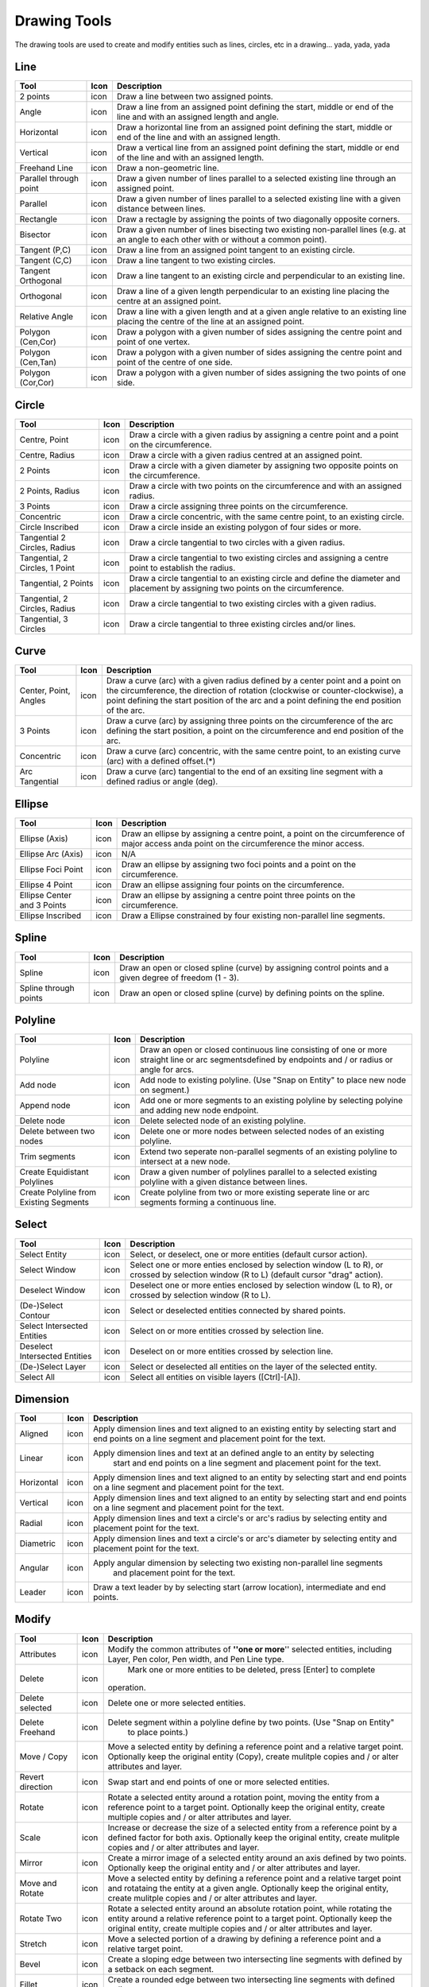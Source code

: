 .. _tools: 

Drawing Tools
-------------

The drawing tools are used to create and modify entities such as lines, circles, etc in a drawing... yada, yada, yada


Line
~~~~
.. table:: Line Tools
    :widths: 15 10 75
+---------------------------------+------+-----------------------------------------------------------------------------+
| Tool                            | Icon | Description                                                                 |
+=================================+======+=============================================================================+
| 2 points                        | icon | Draw a line between two assigned points.                                    |
+---------------------------------+------+-----------------------------------------------------------------------------+
| Angle                           | icon | Draw a line from an assigned point defining the start, middle or end of the |
|                                 |      | line and with an assigned length and angle.                                 |
+---------------------------------+------+-----------------------------------------------------------------------------+
| Horizontal                      | icon | Draw a horizontal line from an assigned point defining the start, middle or |
|                                 |      | end of the line and with an assigned length.                                |
+---------------------------------+------+-----------------------------------------------------------------------------+
| Vertical                        | icon | Draw a vertical line from an assigned point defining the start, middle or   |
|                                 |      | end of the line and with an assigned length.                                |
+---------------------------------+------+-----------------------------------------------------------------------------+
| Freehand Line                   | icon | Draw a non-geometric line.                                                  |
+---------------------------------+------+-----------------------------------------------------------------------------+
| Parallel through point          | icon | Draw a given number of lines parallel to a selected existing line through   |
|                                 |      | an assigned point.                                                          |
+---------------------------------+------+-----------------------------------------------------------------------------+
| Parallel                        | icon | Draw a given number of lines parallel to a selected existing line with a    |
|                                 |      | given distance between lines.                                               |
+---------------------------------+------+-----------------------------------------------------------------------------+
| Rectangle                       | icon | Draw a rectagle by assigning the points of two diagonally opposite corners. |
+---------------------------------+------+-----------------------------------------------------------------------------+
| Bisector                        | icon | Draw a given number of lines bisecting two existing non-parallel lines (e.g.| 
|                                 |      | at an angle to each other with or without a common point).                  |
+---------------------------------+------+-----------------------------------------------------------------------------+
| Tangent (P,C)                   | icon | Draw a line from an assigned point tangent to an existing circle.           |
+---------------------------------+------+-----------------------------------------------------------------------------+
| Tangent (C,C)                   | icon | Draw a line tangent to two existing circles.                                |
+---------------------------------+------+-----------------------------------------------------------------------------+
| Tangent Orthogonal              | icon | Draw a line tangent to an existing circle and perpendicular to an existing  |
|                                 |      | line.                                                                       |
+---------------------------------+------+-----------------------------------------------------------------------------+
| Orthogonal                      | icon | Draw a line of a given length perpendicular to an existing line placing the |
|                                 |      | centre at an assigned point.                                                |
+---------------------------------+------+-----------------------------------------------------------------------------+
| Relative Angle                  | icon | Draw a line with a given length and at a given angle relative to an existing|
|                                 |      | line placing the centre of the line at an assigned point.                   |
+---------------------------------+------+-----------------------------------------------------------------------------+
| Polygon (Cen,Cor)               | icon | Draw a polygon with a given number of sides assigning the centre point and  | 
|                                 |      | point of one vertex.                                                        |
+---------------------------------+------+-----------------------------------------------------------------------------+
| Polygon (Cen,Tan)               | icon | Draw a polygon with a given number of sides assigning the centre point and  | 
|                                 |      | point of the centre of one side.                                            |
+---------------------------------+------+-----------------------------------------------------------------------------+
| Polygon (Cor,Cor)               | icon | Draw a polygon with a given number of sides assigning the two points of one |
|                                 |      | side.                                                                       |
+---------------------------------+------+-----------------------------------------------------------------------------+


Circle
~~~~
.. table:: Circle Tools
    :widths: 15 10 75
+---------------------------------+------+-----------------------------------------------------------------------------+
| Tool                            | Icon | Description                                                                 |
+=================================+======+=============================================================================+
| Centre, Point                   | icon | Draw a circle with a given radius by assigning a centre point and a point on|
|                                 |      | the circumference.                                                          |
+---------------------------------+------+-----------------------------------------------------------------------------+
| Centre, Radius                  | icon | Draw a circle with a given radius centred at an assigned point.             |
+---------------------------------+------+-----------------------------------------------------------------------------+
| 2 Points                        | icon | Draw a circle with a given diameter by assigning two opposite points on the |
|                                 |      | circumference.                                                              |
+---------------------------------+------+-----------------------------------------------------------------------------+
| 2 Points, Radius                | icon | Draw a circle with two points on the circumference and with an assigned     |
|                                 |      | radius.                                                                     |
+---------------------------------+------+-----------------------------------------------------------------------------+
| 3 Points                        | icon | Draw a circle assigning three points on the circumference.                  |
+---------------------------------+------+-----------------------------------------------------------------------------+
| Concentric                      | icon | Draw a circle concentric, with the same centre point, to an existing circle.|
+---------------------------------+------+-----------------------------------------------------------------------------+
| Circle Inscribed                | icon | Draw a circle inside an existing polygon of four sides or more.             |
+---------------------------------+------+-----------------------------------------------------------------------------+
| Tangential 2 Circles, Radius    | icon | Draw a circle tangential to two circles with a given radius.                |
+---------------------------------+------+-----------------------------------------------------------------------------+
| Tangential, 2 Circles, 1 Point  | icon | Draw a circle tangential to two existing circles and assigning a centre     |
|                                 |      | point to establish the radius.                                              |
+---------------------------------+------+-----------------------------------------------------------------------------+
| Tangential, 2 Points            | icon | Draw a circle tangential to an existing circle and define the diameter and  |
|                                 |      | placement by assigning two points on the circumference.                     |
+---------------------------------+------+-----------------------------------------------------------------------------+
| Tangential, 2 Circles, Radius   | icon | Draw a circle tangential to two existing circles with a given radius.       |
+---------------------------------+------+-----------------------------------------------------------------------------+
| Tangential, 3 Circles           | icon | Draw a circle tangential to three existing circles and/or lines.            |
+---------------------------------+------+-----------------------------------------------------------------------------+


Curve
~~~~
.. table:: Curve Tools
    :widths: 15 10 75
+---------------------------------+------+-----------------------------------------------------------------------------+
| Tool                            | Icon | Description                                                                 |
+=================================+======+=============================================================================+
| Center, Point, Angles           | icon | Draw a curve (arc) with a given radius defined by a center point and a point|
|                                 |      | on the circumference, the direction of rotation (clockwise or               |
|                                 |      | counter-clockwise), a point defining the start position of the arc and a    |
|                                 |      | point defining the end position of the arc.                                 |
+---------------------------------+------+-----------------------------------------------------------------------------+
| 3 Points                        | icon | Draw a curve (arc) by assigning three points on the circumference of the arc|
|                                 |      | defining the start position, a point on the circumference and end position  |
|                                 |      | of the arc.                                                                 |
+---------------------------------+------+-----------------------------------------------------------------------------+
| Concentric                      | icon | Draw a curve (arc) concentric, with the same centre point, to an existing   |
|                                 |      | curve (arc) with a defined offset.(*)                                       |
+---------------------------------+------+-----------------------------------------------------------------------------+
| Arc Tangential                  | icon | Draw a curve (arc) tangential to the end of an exsiting line segment with a |
|                                 |      | defined radius or angle (deg).                                              |
+---------------------------------+------+-----------------------------------------------------------------------------+


Ellipse
~~~~
.. table:: Ellipse Tools
    :widths: 15 10 75
+---------------------------------+------+-----------------------------------------------------------------------------+
| Tool                            | Icon | Description                                                                 |
+=================================+======+=============================================================================+
| Ellipse (Axis)                  | icon | Draw an ellipse by assigning a centre point, a point on the circumference of|
|                                 |      | major access anda point on the circumference the minor access.              |
+---------------------------------+------+-----------------------------------------------------------------------------+
| Ellipse Arc (Axis)              | icon | N/A                                                                         |
+---------------------------------+------+-----------------------------------------------------------------------------+
| Ellipse Foci Point              | icon | Draw an ellipse by assigning two foci points and a point  on the            |
|                                 |      | circumference.                                                              |
+---------------------------------+------+-----------------------------------------------------------------------------+
| Ellipse 4 Point                 | icon | Draw an ellipse assigning four points on the circumference.                 |
+---------------------------------+------+-----------------------------------------------------------------------------+
| Ellipse Center and 3 Points     | icon | Draw an ellipse by assigning a centre point three points on the             |
|                                 |      | circumference.                                                              |
+---------------------------------+------+-----------------------------------------------------------------------------+
| Ellipse Inscribed               | icon |  Draw a Ellipse constrained by four existing non-parallel line segments.    |
+---------------------------------+------+-----------------------------------------------------------------------------+


Spline
~~~~
.. table:: Spline Tools
    :widths: 15 10 75
+---------------------------------+------+-----------------------------------------------------------------------------+
| Tool                            | Icon | Description                                                                 |
+=================================+======+=============================================================================+
| Spline                          | icon | Draw an open or closed spline (curve) by assigning control points and a     |
|                                 |      | given degree of freedom (1 - 3).                                            |
+---------------------------------+------+-----------------------------------------------------------------------------+
| Spline through points           | icon | Draw an open or closed spline (curve) by defining points on the spline.     |
+---------------------------------+------+-----------------------------------------------------------------------------+


Polyline
~~~~
.. table:: Polyline Tools
    :widths: 15 10 75
+---------------------------------+------+-----------------------------------------------------------------------------+
| Tool                            | Icon | Description                                                                 |
+=================================+======+=============================================================================+
| Polyline                        | icon | Draw an open or closed continuous line consisting of one or more straight   |
|                                 |      | line or arc segmentsdefined by endpoints and / or radius or angle for arcs. |
+---------------------------------+------+-----------------------------------------------------------------------------+
| Add node                        | icon | Add node to existing polyline. (Use "Snap on Entity" to place new node on   |
|                                 |      | segment.)                                                                   |
+---------------------------------+------+-----------------------------------------------------------------------------+
| Append node                     | icon | Add one or more segments to an existing polyline by selecting polyine and   |
|                                 |      | adding new node endpoint.                                                   |
+---------------------------------+------+-----------------------------------------------------------------------------+
| Delete node                     | icon | Delete selected node of an existing polyline.                               |
+---------------------------------+------+-----------------------------------------------------------------------------+
| Delete between two nodes        | icon | Delete one or more nodes between selected nodes of an existing polyline.    |
+---------------------------------+------+-----------------------------------------------------------------------------+
| Trim segments                   | icon | Extend two seperate non-parallel segments of an existing polyline to        |
|                                 |      | intersect at a new node.                                                    |
+---------------------------------+------+-----------------------------------------------------------------------------+
| Create Equidistant Polylines    | icon | Draw a given number of polylines parallel to a selected existing polyline   |
|                                 |      | with a given distance between lines.                                        |
+---------------------------------+------+-----------------------------------------------------------------------------+
| Create Polyline from Existing   | icon | Create polyline from two or more existing seperate line or arc              |
| Segments                        |      | segments forming a continuous line.                                         |
+---------------------------------+------+-----------------------------------------------------------------------------+


Select
~~~~
.. table:: Select Tools
    :widths: 15 10 75
+---------------------------------+------+-----------------------------------------------------------------------------+
| Tool                            | Icon | Description                                                                 |
+=================================+======+=============================================================================+
| Select Entity                   | icon | Select, or deselect, one or more entities (default cursor action).          |
+---------------------------------+------+-----------------------------------------------------------------------------+
| Select Window                   | icon | Select one or more enties enclosed by selection window (L to R), or crossed |
|                                 |      | by selection window (R to L) (default cursor "drag" action).                |
+---------------------------------+------+-----------------------------------------------------------------------------+
| Deselect Window                 | icon | Deselect one or more enties enclosed by selection window (L to R), or       |
|                                 |      | crossed by selection window (R to L).                                       |
+---------------------------------+------+-----------------------------------------------------------------------------+
| (De-)Select Contour             | icon | Select or deselected entities connected by shared points.                   |
+---------------------------------+------+-----------------------------------------------------------------------------+
| Select Intersected Entities     | icon | Select on or more entities crossed by selection line.                       |
+---------------------------------+------+-----------------------------------------------------------------------------+
| Deselect Intersected Entities   | icon | Deselect on or more entities crossed by selection line.                     |
+---------------------------------+------+-----------------------------------------------------------------------------+
| (De-)Select Layer               | icon | Select or deselected all entities on the layer of the selected entity.      |
+---------------------------------+------+-----------------------------------------------------------------------------+
| Select All                      | icon | Select all entities on visible layers ([Ctrl]-[A]).                         |
+---------------------------------+------+-----------------------------------------------------------------------------+



Dimension
~~~~
.. table:: Dimension Tools
    :widths: 15 10 75
+---------------------------------+------+-----------------------------------------------------------------------------+
| Tool                            | Icon | Description                                                                 |
+=================================+======+=============================================================================+
| Aligned                         | icon | Apply dimension lines and text aligned to an existing entity by selecting   |
|                                 |      | start and end points on a line segment and placement point for the text.    |
+---------------------------------+------+-----------------------------------------------------------------------------+
| Linear                          | icon | Apply dimension lines and text at an defined angle to an entity by selecting|
|                                 |      |  start and end points on a line segment and placement point for the text.   |
+---------------------------------+------+-----------------------------------------------------------------------------+
| Horizontal                      | icon | Apply dimension lines and text aligned to an entity by selecting start and  |
|                                 |      | end points on a line segment and placement point for the text.              |
+---------------------------------+------+-----------------------------------------------------------------------------+
| Vertical                        | icon | Apply dimension lines and text aligned to an entity by selecting start and  |
|                                 |      | end points on a line segment and placement point for the text.              |
+---------------------------------+------+-----------------------------------------------------------------------------+
| Radial                          | icon | Apply dimension lines and text a circle's or arc's radius by selecting      |
|                                 |      | entity and placement point for the text.                                    |
+---------------------------------+------+-----------------------------------------------------------------------------+
| Diametric                       | icon | Apply dimension lines and text a circle's or arc's diameter by selecting    |
|                                 |      | entity and placement point for the text.                                    |
+---------------------------------+------+-----------------------------------------------------------------------------+
| Angular                         | icon | Apply angular dimension by selecting two existing non-parallel line segments|
|                                 |      |  and placement point for the text.                                          |
+---------------------------------+------+-----------------------------------------------------------------------------+
| Leader                          | icon | Draw a text leader by by selecting start (arrow location), intermediate and |
|                                 |      | end points.                                                                 |
+---------------------------------+------+-----------------------------------------------------------------------------+


Modify
~~~~
.. table:: Modify Tools
    :widths: 15 10 75
+---------------------------------+------+-----------------------------------------------------------------------------+
| Tool                            | Icon | Description                                                                 |
+=================================+======+=============================================================================+
| Attributes                      | icon | Modify the common attributes of **''one or more**'' selected entities,      |
|                                 |      | including Layer, Pen color, Pen width, and Pen Line type.                   |
+---------------------------------+------+-----------------------------------------------------------------------------+
| Delete                          | icon |  Mark one or more entities to be deleted, press [Enter] to complete         |
|                                 |      | operation.                                                                  |
+---------------------------------+------+-----------------------------------------------------------------------------+
| Delete selected                 | icon | Delete one or more selected entities.                                       |
+---------------------------------+------+-----------------------------------------------------------------------------+
| Delete Freehand                 | icon | Delete segment within a polyline define by two points. (Use "Snap on Entity"|
|                                 |      |  to place points.)                                                          |
+---------------------------------+------+-----------------------------------------------------------------------------+
| Move / Copy                     | icon | Move a selected entity by defining a reference point and a relative target  |
|                                 |      | point. Optionally keep the original entity (Copy), create mulitple copies   |
|                                 |      | and / or alter attributes and layer.                                        |
+---------------------------------+------+-----------------------------------------------------------------------------+
| Revert direction                | icon | Swap start and end points of one or more selected entities.                 |
+---------------------------------+------+-----------------------------------------------------------------------------+
| Rotate                          | icon | Rotate a selected entity around a rotation point, moving the entity from a  |
|                                 |      | reference point to a target point. Optionally keep the original entity,     |
|                                 |      | create multiple copies and / or alter attributes and layer.                 |
+---------------------------------+------+-----------------------------------------------------------------------------+
| Scale                           | icon | Increase or decrease the size of a selected entity from a reference point   |
|                                 |      | by a defined factor for both axis.  Optionally keep the original entity,    |
|                                 |      | create mulitple copies and / or alter attributes and layer.                 |
+---------------------------------+------+-----------------------------------------------------------------------------+
| Mirror                          | icon | Create a mirror image of a selected entity around an axis defined by two    |
|                                 |      | points.  Optionally keep the original entity and / or alter attributes and  |
|                                 |      | layer.                                                                      |
+---------------------------------+------+-----------------------------------------------------------------------------+
| Move and Rotate                 | icon | Move a selected entity by defining a reference point and a relative target  |
|                                 |      | point and rotataing the entity at a given angle.  Optionally keep the       |
|                                 |      | original entity, create mulitple copies and / or alter attributes and layer.|
+---------------------------------+------+-----------------------------------------------------------------------------+
| Rotate Two                      | icon | Rotate a selected entity around an absolute rotation point, while rotating  |
|                                 |      | the entity around a relative reference point to a target point. Optionally  |
|                                 |      | keep the original entity, create multiple copies and / or alter attributes  |
|                                 |      | and layer.                                                                  |
+---------------------------------+------+-----------------------------------------------------------------------------+
| Stretch                         | icon | Move a selected portion of a drawing by defining a reference point and a    |
|                                 |      | relative target point.                                                      |
+---------------------------------+------+-----------------------------------------------------------------------------+
| Bevel                           | icon | Create a sloping edge between two intersecting line segments with defined by|
|                                 |      | a setback on each segment.                                                  |
+---------------------------------+------+-----------------------------------------------------------------------------+
| Fillet                          | icon | Create a rounded edge between two intersecting line segments with defined   |
|                                 |      | radius.                                                                     |
+---------------------------------+------+-----------------------------------------------------------------------------+
| Explode Text into Letters       | icon | Separate a string of text into individual character entities.               |
+---------------------------------+------+-----------------------------------------------------------------------------+
| Explode                         | icon | Separate one or more selected blocks into individual entities.              |
+---------------------------------+------+-----------------------------------------------------------------------------+


Info
~~~~
.. table:: Info Tools
    :widths: 15 10 75
+---------------------------------+------+-----------------------------------------------------------------------------+
| Tool                            | Icon | Description                                                                 |
+=================================+======+=============================================================================+
| Point inside contour            | icon | Provides indication of point being inside or outside of the selected        |
|                                 |      | ''closed'' contour (polygon, circle, ployline, etc).                        |
+---------------------------------+------+-----------------------------------------------------------------------------+
| Distance Point to Point         | icon | Provides distance, cartesian and polar coordinates between two              |
|                                 |      | specified points.                                                           |
+---------------------------------+------+-----------------------------------------------------------------------------+
| Distance Entity to Point        | icon | Provides shortest distance selected entity and specified point.             |
+---------------------------------+------+-----------------------------------------------------------------------------+
| Angle between two lines         | icon | Provides angle between two selected line segments, measured                 |
|                                 |      | counter-clockwise.                                                          |
+---------------------------------+------+-----------------------------------------------------------------------------+
| Total length of selected        | icon | Provides total length of one or more selected entities (length of line      |
| entities                        |      | segment, circle circimference, etc).                                        |
+---------------------------------+------+-----------------------------------------------------------------------------+
| Polygonal Area                  | icon | Provides area of polygon defined by three or more specified points.         |
+---------------------------------+------+-----------------------------------------------------------------------------+



Miscellaneous
~~~~
.. table:: toolname Tools
    :widths: 15 10 75
+---------------------------------+------+-----------------------------------------------------------------------------+
| Tool                            | Icon | Description                                                                 |
+=================================+======+=============================================================================+
| MText                           | icon | Insert multi-line text into drawing at a specified base point.  Optionally  |
|                                 |      | define font, text height, angle, width factor, alignment, angle, special    |
|                                 |      | symbols and character set.                                                  |
+---------------------------------+------+-----------------------------------------------------------------------------+
| Text                            | icon | Insert single-line text into drawing at a specified base point.  Optionally |
|                                 |      | define font, text height,  alignment, angle, special symbols and character  |
|                                 |      | set.                                                                        |
+---------------------------------+------+-----------------------------------------------------------------------------+
| Hatch                           | icon | Fill a closed entity (polygon, circle, polyline, etc) with a defined pattern|
|                                 |      |  or a solid fill.  Optionally define scale and angle.                       |
+---------------------------------+------+-----------------------------------------------------------------------------+
| Insert Image                    | icon | Insert an image, bitmapped or vector, at a specified point.  Optionally     |
|                                 |      | define angle, scale factor and DPI.                                         |
+---------------------------------+------+-----------------------------------------------------------------------------+
| Points                          | icon | Draw a point at the assigned coordinates.                                   |
+---------------------------------+------+-----------------------------------------------------------------------------+

